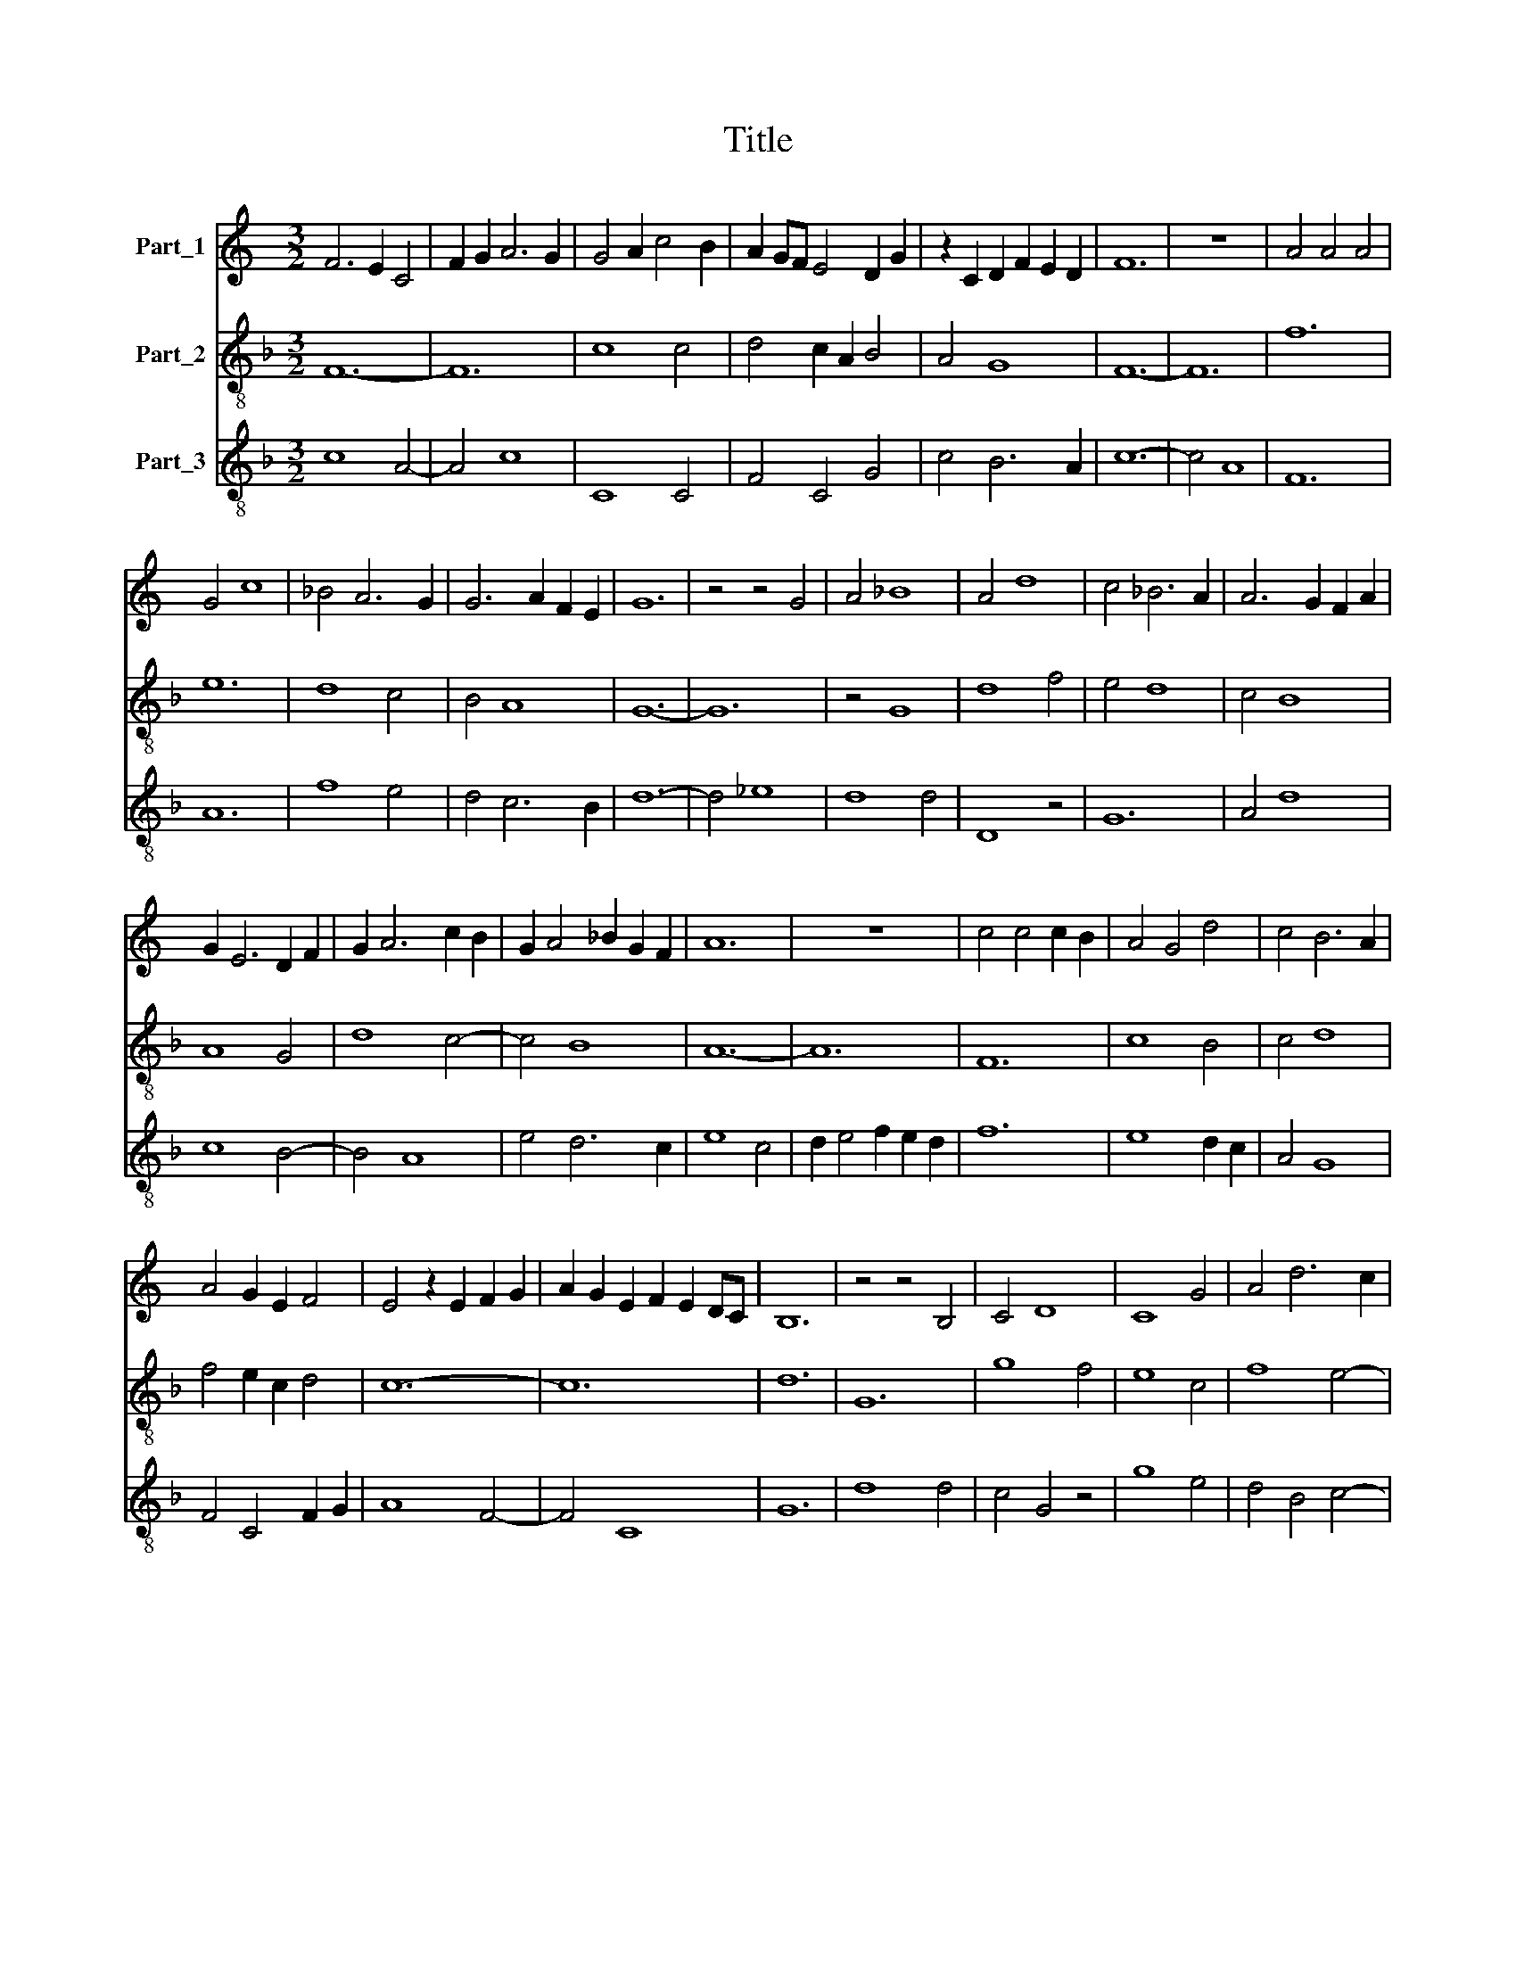 X:1
T:Title
%%score 1 2 3
L:1/8
M:3/2
K:C
V:1 treble nm="Part_1"
V:2 treble-8 nm="Part_2"
V:3 treble-8 nm="Part_3"
V:1
 F6 E2 C4 | F2 G2 A6 G2 | G4 A2 c4 B2 | A2 GF E4 D2 G2 | z2 C2 D2 F2 E2 D2 | F12 | z12 | A4 A4 A4 | %8
 G4 c8 | _B4 A6 G2 | G6 A2 F2 E2 | G12 | z4 z4 G4 | A4 _B8 | A4 d8 | c4 _B6 A2 | A6 G2 F2 A2 | %17
 G2 E6 D2 F2 | G2 A6 c2 B2 | G2 A4 _B2 G2 F2 | A12 | z12 | c4 c4 c2 B2 | A4 G4 d4 | c4 B6 A2 | %25
 A4 G2 E2 F4 | E4 z2 E2 F2 G2 | A2 G2 E2 F2 E2 DC | B,12 | z4 z4 B,4 | C4 D8 | C8 G4 | A4 d6 c2 | %33
 c4 B4 c2 A2 | c6 B2 G4 | A4 G4 F2 E2 | D8 z4 | E6 C2 C4 | z4 F8 | G4 A6 G2 | _B4 A2 G4 F2 | %41
 F4 E6 D2 | F12 |] %43
V:2
[K:F] F12- | F12 | c8 c4 | d4 c2 A2 B4 | A4 G8 | F12- | F12 | f12 | e12 | d8 c4 | B4 A8 | G12- | %12
 G12 | z4 G8 | d8 f4 | e4 d8 | c4 B8 | A8 G4 | d8 c4- | c4 B8 | A12- | A12 | F12 | c8 B4 | c4 d8 | %25
 f4 e2 c2 d4 | c12- | c12 | d12 | G12 | g8 f4 | e8 c4 | f8 e4- | e4 d8 | c12- | c12 | =B12 | c12 | %38
 F12 | E8 F4 | G4 B8 | A4 G8 | F12 |] %43
V:3
[K:F] c8 A4- | A4 c8 | C8 C4 | F4 C4 G4 | c4 B6 A2 | c12- | c4 A8 | F12 | A12 | f8 e4 | d4 c6 B2 | %11
 d12- | d4 _e8 | d8 d4 | D8 z4 | G12 | A4 d8 | c8 B4- | B4 A8 | e4 d6 c2 | e8 c4 | d2 e4 f2 e2 d2 | %22
 f12 | e8 d2 c2 | A4 G8 | F4 C4 F2 G2 | A8 F4- | F4 C8 | G12 | d8 d4 | c4 G4 z4 | g8 e4 | %32
 d4 B4 c4- | c4 G8 | g8 e4- | e4 c8 | G8 G4 | C8 z4 | A12 | =B4 c4 A4 | z2 d4 G2 d4 | c4 =B6 A2 | %42
 c12 |] %43

